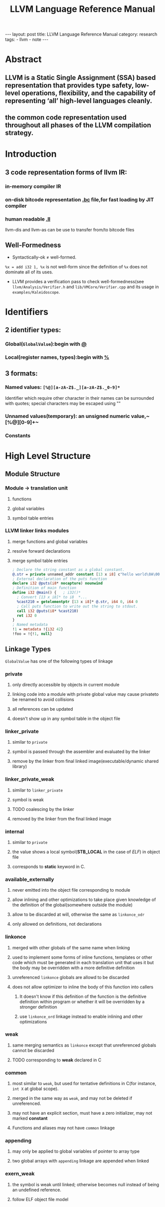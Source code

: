 #+OPTIONS: ^:nil TOC:2
#+TITLE: LLVM Language Reference Manual

#+BEGIN_HTML
---
layout: post
title: LLVM Language Reference Manual
category: research
tags:
- llvm
- note
---
#+END_HTML

* Abstract
** LLVM is a Static Single Assignment (SSA) based representation that provides type safety, low-level operations, flexibility, and the capability of representing ‘all’ high-level languages cleanly. 
** the common code representation used throughout all phases of the LLVM compilation strategy.
* Introduction
** 3 code representation forms of llvm IR:
***  in-memory compiler IR
***  on-disk bitcode representation _.bc_ file,for fast loading by JIT compiler
***  human readable _.ll_
llvm-dis and llvm-as can be use to transfer from/to bitcode files

** Well-Formedness
- Syntactically-ok \neq well-formed. 
~%x = add i32 1, %x~ is not well-form since the definition of ~%x~ does not dominate all of its uses.
- LLVM provides a verification pass to check well-formedness(see ~llvm/Analysis/Verifier.h~ and ~lib/VMCore/Verifier.cpp~ and its usage in ~examples/Kaleidoscope~.

* Identifiers
** 2 identifier types:
*** Global(~GlobalValue~):begin with _@_
*** Local(register names, types):begin with _%_
** 3 formats:
*** Named values: ~[%@][a-zA-Z$._][a-zA-Z$._0-9]*~
Identifier which require other character in their names can be surrounded with quotes; special characters may be escaped using "\xx"
*** Unnamed values(temporary): an unsigned numeric value,~[%@][0-9]+~
*** Constants

* High Level Structure
** Module Structure
*** Module \rightarrow translation unit
**** functions
**** global variables
**** symbol table entries
*** LLVM linker links modules
**** merge functions and global variables
**** resolve forward declarations
**** merge symbol table entries

#+BEGIN_SRC llvm
; Declare the string constant as a global constant.
@.str = private unnamed_addr constant [13 x i8] c"hello world\0A\00"
; External declaration of the puts function
declare i32 @puts(i8* nocapture) nounwind
; Definition of main function
define i32 @main() {   ; i32()*
  ; Convert [13 x i8]* to i8  *...
  %cast210 = getelementptr [13 x i8]* @.str, i64 0, i64 0
  ; Call puts function to write out the string to stdout.
  call i32 @puts(i8* %cast210)
  ret i32 0
}
; Named metadata
!1 = metadata !{i32 42}
!foo = !{!1, null}
#+END_SRC

** Linkage Types
~GlobalValue~ has one of the following types of linkage
*** private
**** only directly accessible by objects in current module
**** linking code into a module with private global value may cause privateto be renamed to avoid collisions
**** all references can be updated
**** doesn't show up in any symbol table in the object file
*** linker_private
**** similar to ~private~
**** symbol is passed through the assembler and evaluated by the linker
**** remove by the linker from final linked image(executable/dynamic shared library)
*** linker_private_weak
**** similar to ~linker_private~
**** symbol is weak
**** TODO coalescing by the linker
**** removed by the linker from the final linked image
*** internal
**** similar to ~private~
**** the value shows a local symbol(*STB_LOCAL* in the case of /ELF/) in object file
**** corresponds to *static* keyword in C.
*** available_externally
**** never emitted into the object file corresponding to module
**** allow inlining and other optimizations to take place given knowledge of the definition of the global(somewhere outside the  module)
**** allow to be discarded at will, otherwise the same as ~linkonce_odr~
**** only allowed on definitions, not declarations
*** linkonce
**** merged with other globals of the same name when linking
**** used to implement some forms of inline functions, templates or other code which must be generated in each translation unit that uses it but the body may be overridden with a more definitive definition
**** unreferenced ~linkonce~ globals are allowd to be discarded
**** does not allow optimizer to inline the body of this function into callers
***** It doesn't know if this definition of the function is the definitive definition within program or whether it will be overridden by a stronger definition
***** use ~linkonce_ord~ linkage instead to enable inlining and other optimizations
*** weak
**** same merging semantics as ~linkonce~ except that unreferenced globals cannot be discarded
**** TODO corresponding to *weak* declared in C
*** common
**** most similar to ~weak~, but used for tentative definitions in C(for instance, ~int X~ at global scope).
**** merged in the same way as ~weak~, and may not be deleted if unreferenced.
**** may not have an explicit section, must have a zero initializer, may not marked *constant*
**** Functions and aliases may not have ~common~ linkage
*** appending
**** may only be applied to global variables of pointer to array type
**** two global arrays with ~appending~ linkage are appended when linked
*** exern_weak
**** the symbol is weak until linked; otherwise becomes null instead of being an undefined reference.
**** follow ELF object file model
*** linkonce_odr, weak_odr
**** ODR -> one definition rule
**** additionally ensure that the global will only be merged with equivalent globals
*** linkonce_odr_auto_hide
**** similar to ~linkonce_odr~, but nothing in translation until takes the address of this definition. For instance, functions has an inline definition, but the compiler decided not to inline
**** have only ~default~ visiblity
**** removed by linker from final linked image
*** external
**** default linkage
**** participates in linkage and can be used to resolve external symbol references
*** Windows-only linkage types: ~dllimport~ , ~dllexport~

** Calling Conventions
LLVM _functions_, _calls_ and _invokes_ can all have an optional calling convention specified for the call. The calling convention of any pair of dynamic caller/callee must match
*** ccc - the C calling convention
**** default calling convertion, matches C calling conventions
**** supports varargs function calls and tolerates some mismatch in the declared prototype and implemented declaration of the function
*** fastcc - the fast calling convention
**** attempt to make calls as fast as possible(e.g. by passing things in registers)
**** allow target to use whatever tricks it wants to produce fast code for the target, without conforming to an externally specified ABI
**** tail calls can only be optimized when ~fastcc~, ~cc 10~ or ~cc 11~ is used.
**** do not support varargs and requires exact match between prototype and definition
*** codecc - the code calling convention
**** attempt to make code in the caller as efficient as possible under the assumption that the call is not commonly executed
**** often all registers so that call does not break any live ranges in the caller side
**** do not support varargs and requires exact match between prototype and definition
*** cc 10 - GHC convention
**** for use of Glasgow Haskell Compiler(GHC)
**** pass everything in registers, going to extremes to achieve this by disabling callee save registers
**** should not be used lightly but only for specific situations such as an alternative to the /register pinning/ performance technique used in FP languages
**** only X86 support this convention and has following limitations:
***** X86-32 only supports up to 4 bit type parameters, no FT types support
***** X86-64 only supports up to 10 bit type parameters, 6 FP parameters
**** support tail call optimization but requires BOTH caller and callee are using it
*** cc 11 - the HiPE calling convention
**** for use of High-Performance Erlang(HiPE)
**** use more registers for argument passing than cc and defines no callee-save registers
**** support tail call optimizations but requires BOTH caller and callee are using it
**** use /register pinning/ mechanism for keeping frequently accessed runtime componnets pinned to specific hardware registers
**** only X86 support
*** cc <n> - Numbered convention
**** Any calling convention may be specified by number, allowing target-specific calling convention
** Visibility Styles
All global variables and functions have one of the 3 visibility styles:
*** default
**** targets using ELF
***** declaration is visible to other moudules
***** in shared libraries, declared entity may be overridden
**** Darwin: declaration is visible to other modules
**** correspond to ~external linkage~
*** hidden
**** two declarations of an object with hidden visibility refer to the same object if in same shared object
**** symbol will not be placed into dynamic symbol table, and no other module(executable or shared library) can reference it directly
*** protected
**** On ELF
***** will be placed in the dynamic symbol table
***** reference within hte defining module will bind to local symbol(cannot be overridden by another module)
** Named Types
*** name aliases for certain types except ~void~
#+BEGIN_SRC llvm
%mytype = type { %mytype*, i32}
#+END_SRC
*** can specify multiple names for the same type, but LLVM IR printer would pick ONE name
** Global Variables
define regions of memory allocated at COMPILATION time instead RUNTIME
*** may be initialized, may have an explicit section to be placed in, may have exptional explicit alignment specified
*** may be defined as ~thread_local~, meaning that each thread will have a separated copy of the variable(not all targets support ~thread_local~ variables)
**** TODO a TLS model may be specified
***** localdynamic: variables that are only used within current shard library
***** initialexec: variables in modules that will not be loaded dynamically
***** localexec: variables defined in the executable and only used within it
*** may be defined as global ~constant~, indicating the content will NEVER be modified(for optimization)
**** variables needing runtime initialization cannot be marked as constant
**** *declarations* of global variables are allow to be marked constant even if the final definition of the global is not. Require language def to guarantee that optimizations based on the constantness are valid for the translation units that do not include the definition
*** As SSA values, global variables always define a pointer to their content type, and are in all basic blocks in the program
ALL memory objects in LLVM are accessed through POINTERS.
*** can be marked with ~unnamed_addr~, indicating that the address is not significant(only the content); can be merged with other constatns when  they share the same initializer. A ~constant~ with significant address can be merged with ~unnamed_addr constant~, the result being a constant whose address is significant.
*** may be declared to reside in a target-specific numbered address
**** default address space is 0
**** address space qualifier must PRECEDE other attributes
*** explicit section speified for *GLOBALS* (variables, functions) is allowed; then LLVM will emit globals to the section.
*** By default, global initializer are optimized by assuming that global variables defined within module are not modified from their values before the start of global initializer; the assumption would be suppressed by marking variable with ~externally_initialized~.
*** an explicit alignment may be specified, which is a power of 2; 0 by default(set by target).
#+BEGIN_SRC llvm
;; numbered address 5, 
@G = addrspace(5) constant float 1.0, section "foo", align
@G = thread_local(initialexec) global i32 0, align 4
#+END_SRC
** Functions
*** see ~include/llvm/Function.h~
**** ~Argument(llvm/Argument.h)~,
**** ~BasicBlock~, forming CFG.
**** ~SymbolTable(llvm/ValueSymbolTable.h)~
*** syntax
**** definition
#+BEGIN_SRC llvm
define [linkage] [visibility]
[cconv] [unnamed_addr][ret attrs]
<ResultType> @<FunctionName> ([argument list])
[fn Attrs] [section "name"] [align N]
[gc] { ... }
#+END_SRC
**** declaration
#+BEGIN_SRC llvm
declare [linkage] [visibility]
[cconv] [unnamed_addr] [ret attrs]
<ResultType> @<FunctionName> ([argument list])
[align N] [gc]
#+END_SRC
*** Basicblock 
**** may optionally start with a label(giving the basic block a SYMBOL TABLE)
**** contain a list of instructions and end with ~terminator~
**** first basic block is special:
***** immediately executed on entrance to function
***** not allowed to have predecessor; cannot have PHI node
** Aliases
*** second name for function, global variable, another alias, bitcast of global value
*** may have ~linkage type~ or ~visibility style~
*** syntax
#+BEGIN_SRC llvm
@<Name> = alias [Linkage] [visibility] <AliaseeTy> @<Aliasee>
#+END_SRC

** Named Metadata
*** ~llvm/Metadata.h~, ~Metadata.cpp~
*** a collection of metadata
*** dbg metadata can be seen [[http://llvm.org/docs/SourceLevelDebugging.html*debugging-information-format][here]]
*** operands: metadata node(not metadata strings)
*** syntax
#+BEGIN_SRC llvm
!0 = metadata !{metadata !"zero"}
!1 = metadata !{metadata !"one"}  ;unnamed metadata nodes
!name = !{!0, !1} ; A named metadata
#+END_SRC

** Parameter Attributes
*** ~llvm/Attributes.h~, ~FunctionType~, ~llvm/DerivedTypes.h~
*** OWNER: 
**** function return type(*FunctionType.getReturnType()*)
**** parameter of a function type(*FunctionType.getParamType(i)*)
*** part of FUNCTION, not function type
**** function with different parameter attributes CAN have the same function type
#+BEGIN_SRC llvm
declare i32 @printf(i8* noalias nocapture, ...)
declare i32 @atoi(i8 zeroext)
declare signext i8 @returns_signed_char()
#+END_SRC
*** zeroext
**** parameter or return value should be zero-extended to the extent rquired by target's ABI(usally 32-bits, 8-bits for i1 on x86-64) by caller(parameter) or callee(return value)
*** singext
**** sign-extended
*** inreg
**** treated in a special TARGET-DEPENDENT fashion while emitting code for function call or return(usually put into a register).
*** byval
**** The pointer parameter should be passed by value to function, a hidden copy of pointee is made between caller and callee(so callee cannot modify value in caller)
**** only used for LLVM pointer arguments, not valid for return values
**** the copy belongs to caller, soj readonly functions should not write to ~byval~ parameters
**** allow an alignment with align attribute; target-specific if not specified
*** sret
**** indicate the pointer parameter specifies the address of a structure that is the return value of function in source program.
**** This pointer must be guaranteed by caller to be valid: loads and stores to the structure may be assumed by callee not to trap and to be properly aligned.
**** only applied to the FIRST PARAMETER; not valid for return values
*** noalias
**** TODO indicate pointer values /based <pointeraliasing>/ on argument or return value don't alias pointer values which are not *based* on, ignoring certain irrelevant dependencies.[[http://llvm.org/docs/AliasAnalysis.html#MustMayNo][alias analysis]]
**** similar to ~restrict~ keyword in C99 but slightly weaker(~restrict~ cannnot be used for return values)
*** nocapture
**** callee doesn't make copies of the pointer that outlive callee
**** not valid for return values
*** nest
**** pointer parameter can be excised ~trampoline intrinsics~
**** not valid for return values; can only be applied to ONE parameter
*** returned
**** always returns the value of the parameter as its return value
**** allow tail call optimization and omission of register saves and restores, not checked or enforced
**** parameter and function return type must be valid operands for ~bitcast instruction~
**** not valid for return values and can only be applied to ONE parameter

** Garbage Collector Names
#+BEGIN_SRC llvm
define void @f() gc "name" { ... }
#+END_SRC
** Attribute Groups
*** groups of attributes referenced by objects within IR, important for keeping *.ll* readable, module-level
*** object references attribute group's ID; attributes are merged if an object refers to >1 attribute groups
#+BEGIN_SRC llvm
; Target-independent attributes:
attributes #0 = { alwaysinline alignstack=4 }
; Target-dependent attributes:
attributes #1 = { "no-sse" }
; Function @f has attributes: alwaysinline, alignstack=4, and "no-sse".
define void @f() #0 #1 { ... }
#+END_SRC
** Function Attributes
*** part of FUNCTION, not of function type; functions with different function attributes can have the same function type
#+BEGIN_SRC llvm
define void @f() alwaysinline optsize { ... }  ;
#+END_SRC
*** alignstack(<n>)
**** the backend should forcibly align the stack pointer when emitting prologue and epilogue.
*** alwaysinline
**** inliner should attempt to inline function into callers whenever possible ignore any active inlining size threshould for this caller.
*** nonlazybind
**** suppress lazy symbol binding for function
**** make calls to function faster, at cost of extra program startup time if function is not called during program startup
*** naked
**** disable prologue or epilogue emission for function, SYSTEM-SPECIFIC
*** nobuiltin
**** callee function at a call site is not recognized as built-in functions and LLVM would retain the original call
**** only valid at call site, not function declaration or definition
*** noduplicate
**** calls to the function cannot be duplicated
**** call to it may be moved within parent function, but cannot be duplicated within parent function
**** function containing a ~noduplicate~ call may still be inline, implying that the function has ~internal linkage~ and only has one call site
*** noimplicitfloat
**** disable implicit FP instructions
*** noinline
**** indicate the inliner should never inline function in any situation
*** TODO noredzone
**** don't use a red zone even if the target-specific ABI permits
*** noreturn
**** indicate the function never returns normally
**** undefined behavoir at runtime if the function does dynamically return
*** nounwind
**** indicate the function never returns with an unwind or exceptional control flow; undefined if does unwind
*** optsize
**** keep the code size of the function low otherwise do optimizations specifically to reduce code size
*** readone
**** indicate the function computes its result(or decides to unwind an exception) based strictly on its arguments, without dereferencing any pointer arguments or otherwise accessing any mutable state(memory, registers, etc) visible to the caller
**** do not write through ANY pointer arguments(including ~byval~ arguments) and never changes any state visible to callers.
**** cannot unwind exceptions by calling C++ exception throwing methods.
*** returns_twice
**** indicate that the function can return twice(for instance, *setjump* in C)
**** disable some optimizations in the caller of the function
*** sanitize_address
**** ~AddressSanitizer~ checks(dynamic address safety analysis) are enabled
*** sanitize_memory
**** MemorySanitizer checks(dynamic detection of accesses to uninitialized memory) are enabled
*** sanitize_thread
**** ThreadSanitizer checks(dynamic thread safety analysis) are enabled
*** ssp - stack smashing protector
**** the function should emit a stack smashing protector
**** uses a random value placed on the stack before local variables that's checked upon return from the function to see whether it has been overwritten
**** A heuristic is used to determine if a function needs ssp or not, the following functions would be protected:
***** character arrays larger than ssp-buffer-size(default 8)
***** aggregates containing character arrays larget than ssp-buffer-size
***** calls to alloca() with variable size or constant sizes greater than ssp-buffer-size
***** the resultant "caller" function would be ssp if the ssp "callee" is inlined
*** sspreq
**** *always* emit a stack smashing protector, overrides ~ssp~
**** the resultant "caller" function would have ~sspreq~ if the original caller is not ~sspreq~ or ~ssp~ or ~sspstrong~ but the callee has an ~sspreq~
*** sspstrong
**** similar to ~ssp~, but the heuristic is stronger; overrides ~ssp~
**** heuristics to protect functions with:
***** arrays of any size and type
***** arrgregates containing an array of any size and type
***** calls to alloca()
***** local variables that have had their address taken
***** the resultant "caller" function would be ~sspstrong~ if the ~sspstrong~ "callee" is inlined
*** uwtable
**** ABI being targeted requires that an ~unwind~ table entry be produced for this function even if it is ensured that no exceptions passed by it.
**** normally the case for the ELF x86-64 abi, can be disabled for some compilation units
** Module-Level Inline Assembly
*** corresponding to GCC "file scope inline asm"
*** internally concatenated by LLVM and treated as a single unit, but may be separated in
*** The strings can contain ANY character by escaping non-printable chars *\xx*; and would be printed to machine code *.s* file when assembly is generated
#+BEGIN_SRC llvm
module asm "inline asm code goes here"
#+END_SRC
** Data Layout
#+BEGIN_SRC llvm
target datalayout = "layout specification"
#+END_SRC
*** SPECS
**** a list of specifications separated by *-*
**** each starts with a letter, might include other info
*** accepted SPECS
**** *E* big-endian
**** *e* little-endian
**** *S<size>* natural alignment of the stack in bits, multiple of 8-bits; defaults to "unspecified"(does not prevent any alignment promotions) if omitted
**** *p[n]:<size>:<abi>:<pref>* *size* (in bits) of a pointer and its *abi* and *pref* erred alignments for address space *n*. If *n* not specified, defaults to address space 0; n \in [1,2^23)
**** *i<size>:<abi>:<pref>* alignment for an integer type
**** *v<size>:<abi>:<pref>* alignment for vector type
**** *f<size>:<abi>:<pref>* alignment for FP. Only values of *size* that are supported by the target will work. 32 and 64 are supported on ALL targets; 80 or 128 are also supported on SOME targets.
**** *a<size>:<abi>:<pref>* alignment for an aggregate type
**** *s<size>:<abi>:<pref>* alignment for a stack object
**** *n<size1>:<size2>:<size3>...* a set of native integer widths for target CPU in bits. Elments of this set are considered to support most general arithmetic operations efficiently.
*** default SPECS:
**** E - big endian
**** p:64:64:64 - 64-bit pointers with 64-bit alignment
**** p1:32:32:32 - 32-bit pointers with 32-bit alignment for address space 1
**** p2:16:32:32 - 16-bit pointers with 32-bit alignment for address space 2
**** i1:8:8 - i1 is 8-bit (byte) aligned
**** i8:8:8 - i8 is 8-bit (byte) aligned
**** i16:16:16 - i16 is 16-bit aligned
**** i32:32:32 - i32 is 32-bit aligned
**** i64:32:64 - i64 has ABI alignment of 32-bits but preferred alignment of 64-bits
**** f32:32:32 - float is 32-bit aligned
**** f64:64:64 - double is 64-bit aligned
**** v64:64:64 - 64-bit vector is 64-bit aligned
**** v128:128:128 - 128-bit vector is 128-bit aligned
**** a0:0:1 - aggregates are 8-bit aligned
**** s0:64:64 - stack objects are 64-bit aligned
*** Determining rules:  
****  exact match - OK
****  no match, integer type - smallest larger integer type,or largest integer type if sought type bitwidth is larger than any given
****  no match,vector type - largest smaller vector type
*** If specified, the target data layout is required to match what the ultimate *code generator* expects.
** Pointer Aliasing Rules
*** Pointer values are associated with an address ranges according to these rules:
**** associated with the addresses associated with any value it is based on.
**** An address of a global variable is associated with the address range of the variable’s storage.
**** The result value of an allocation instruction is associated with the address range of the allocated storage.
**** A null pointer in the default address-space is associated with no address.
**** An integer constant other than zero or a pointer value returned from a function not defined within LLVM may be associated with address ranges allocated through mechanisms other than those provided by LLVM. Such ranges shall not overlap with any ranges of addresses allocated by mechanisms provided by LLVM.

*** A pointer value is based on another pointer value:
**** A pointer value formed from a ~getelementptr~ operation is based on the first operand of the getelementptr.
**** The result value of a bitcast is based on the operand of the bitcast.
**** A pointer value formed by an inttoptr is based on all pointer ~values~ that contribute (directly or indirectly) to the computation of the pointer's value.
**** The "based on" relationship is transitive.
*** Notes
****  ~based~ is similar to C99 _based_ but weaker
****  LLVM IR does not associate types with memory
****  type-based alias analysis(TBAA, ~-fstrict-aliasing~) is not applicable to general unadorned LLVM IR,needing ~metadata~

** Volatile Memory Accesses
*** ~load~, ~store~ and ~llvm.memcpy~ may be marked *volatile*.
*** optimizers must not change order of volatile relative to other volatile operations, but can chnge order relative to non-volatile operations
*** different from Java's volatile and has no cross-thread synchronization
*** IR level volatile ~load~ and ~store~ cannot safely be optimized into ~llvm.memocpy~ or ~llvm.memmove~ even when those intrinsics are flagged volatile; the backend should never split or merge target-legal volatile ~load~ / ~store~ .
#+BEGIN_QUOTE 
  Platforms may rely on volatile loads and stores of natively supported data width to be executed as single instruction. For example, in C this holds for an l-value of volatile primitive type with native hardware support, but not necessarily for aggregate types. The frontend upholds these expectations, which are intentionally unspecified in the IR. The rules above ensure that IR transformation do not violate the frontend’s contract with the language.
#+END_QUOTE
** Memory Model for Concurrent Operations
*** LLVM IR doesn't define ANY way to start parallel threads of execution or to register signal handlers, but platform-specific approaches are available(similar to C++0x memory model).
*** see [[LLVM Atomic Instructions and Concurrency Guide][http://llvm.org/docs/Atomics.html]] for more information
** Atomic Memory Ordering Constraints
** Fast-Math Flags
* Type System
** Type Classifications

| Classification | Types                                                         |
|----------------+---------------------------------------------------------------|
| primitive      | label, void, _floating point_, x86mmx, metadata.              |
| derived        | _integer_,array, function, pointer, structure, vector, opaque |

*** ~llvm/Type.h~, ~llvm/DerivedTypes.h~; in llvm-3.3, they are put in ~llvm/IR~
*** every ~Value~ in llvm has a ~Type(Value.getType())~
*** _FirstClassType_: the only ones which can be produced by instructions,valid type for a Value; all types except ~function/void/opaque~
*** _SingleValueType_: valid type for a virtual register in codegen,first-class type except struct/array
*** _Sized_:primitive types except ~VoidTy~(whose size is 0) or concrete ~Struct/Array/Vector~

** Primitive Types
*** Integer Type  
#+BEGIN_SRC llvm
;Syntax:
iN  (N is in [1,2^23 -1])
;Examples:
i1            #a single-bit integer.
i32           #a 32-bit integer.
i1942652      #a really big integer of over 1 million bits.
#+END_SRC
*** Floating Point Types
| Type      | Description               |
|-----------+---------------------------|
| half      | 16-bit(not in llvm2.9)    |
| float     | 32-bit                    |
| double    | 64-bit                    |
| fp128     | 128-bit(112-bit mantissa) |
| x86_fp80  | 80-bit(X87)               |
| ppc_fp128 | 128-bit(two 64-bits)      |
*** X86mmx Type
**** represents a value held in an MMX register on an x86 machine
**** allowed operations: parameters and return values, load and store, bitcast.
*** Void Type
does not represent any value and has not type.
*** Label Type
represent code labels
*** Metadata Type
**** represents embedded metadata
**** no derived types may be created from metadata except for ~function~ arguments
** Derived Types
There's some tricks on [[http://llvm.org/docs/ProgrammersManual.html#the-type-class-and-derived-types][Programmer's manual]] for important derived types.
*** Aggregate Types
**** derived types containing multiple member types
**** ~array~ and ~structs~ are aggregate types, but ~vector~ is not
***  Array Type  
single-dimension ~variable sized array~ addressing can be implememted in LLVM with zero length array type.
#+BEGIN_SRC llvm
[<# elements> x <elementtype>]
[41 x i32]            ; Array of 41 32-bit integer values.
[12 x [10 x float]]   ; 12x10 array of single precision floating point values.
[2 x [3 x [4 x i16]]] ; 2x3x4 array of 16-bit integer values.
#+END_SRC
***  Function Type
Function signature. 
**** return type(first class type or void, any type except ~label~)
**** list of formal parameter types, might include a type ..., indicating a variable number of arguments(handled by ~variable argument handling intrinsic~)
#+BEGIN_SRC llvm
<returntype> (<parameter list>)
i32 (i8, ...) ;; printf signature in LLVM
float (i16, i32 *) *
{i31, i234}(float)
#+END_SRC

***  Structure Type 
Elements type:all but ~void~(having _size_), structures in registers are accessed using ~extractvalue~ and ~insertvalue~ instructions
_literal_ or __identified__/__packed__ or __unpacked__

| Type       | recusive | opaque | remark                                        |
|------------+----------+--------+-----------------------------------------------|
| literal    | no       | no     | defined inline with other types ({i32, i32}*) |
| identified | yes      | yes    | always defined at the top level with a name   |

| Type     | layout                          |
|----------+---------------------------------|
| packed   | alignment: 1 byte;no padding    |
| unpacked | padding defined by ~DataLayout~ |

#+BEGIN_SRC llvm
;Syntax:
%T1 = type { <type list> }     ; Identified normal struct type
%T2 = type <{ <type list> }>   ; Identified packed struct type
;Examples:
{ i32, i32, i32 }              ; A triple of three i32 values
{ float, i32 (i32) * }         
<{ i8, i32 }>                  ; A packed struct known to be 5 bytes in size.
#+END_SRC

*** Opaque Structure Types
named structure types that do not have a body specified
#+BEGIN_SRC llvm
 %X = type opaque
#+END_SRC

*** Pointer Type
**** memory locations, mainly used to reference objects in memory.
**** may have an optional address space attribute defining the numbered address space(target-specific,default=0) where the pointed-to object resides.
**** LLVM does not permit pointers to _void_ (void*) nor does it permit pointers to _labels_ (label*).

#+BEGIN_SRC llvm
[4 x i32]*       ; A pointer to array of four i32 values.
i32 (i32*) *     ; A pointer to a function that takes an i32*, returning an i32.
i32 addrspace(5)* ; A pointer to an i32 value that resides in address space #5.
#+END_SRC

*** Vector Type
used in SIMD
#+BEGIN_SRC llvm
; Syntax:
< <# elements> x <elementtype> > 
; Examples:
<2 x i64>   ; Vector of 2 64-bit integer values.
<4 x i64*>  ; Vector of 4 pointers to 64-bit integer values.
#+END_SRC
* Constants
** Simple Constants
No constants of type x86mmx
*** Boolean constants: ~true~ and ~false~
*** Integer constants
*** Floating point constants
Assembler requires the _exact_ decimal value of a FP constant(for this reason, 1.3 is rejected and 1.25(1.01b) is accepted)
*** Null pointer constants
** Complex Constants
*** Structure constants
must have ~structure type~; number and types of elements must match those specified by the type
#+BEGIN_SRC llvm
@G = external global i32
{i32 4, float 17.0, i13* @G}
#+END_SRC
*** Array constants
#+BEGIN_SRC llvm
[i32 42, i32 11, i32 74]
#+END_SRC
*** Vector constants
#+BEGIN_SRC llvm
< i32 42, i32 11, i32 74, i32 100 >
#+END_SRC
*** Zero initialization
~zeroinitializer~ to initialize a value to zero of any type, including ~scalar~ and aggregate types.
*** Metadata node
#+BEGIN_SRC llvm
metadata !{i32 0, metadata !"test"}
#+END_SRC
** Global Variable and Function Addresses
The *addresses* of global variables and functions are ALWAYS implicitly valid linke-time constants, having pointer types
#+BEGIN_SRC llvm
@X = global i32 17
@Y = global i32 42
@Z = global [2 x i32 *] [i32 * @X, i32 * @Y]
#+END_SRC
** Undefined Values
*** ~undef~ can be used anywhere a *constant* of any type is expected
*** indicating that the user of value may receive an unspecified bit-pattern
** Poison Values
*** similar to ~undef~; also represent the fact that an instruction or constant expression which cannot evoke side effects has nevertheless detected a condition which results in undefined behavior.
*** no way of representing a poison value in the IR, only existing when produced by operations like ~add~ with ~nsw~ flags
*** poison value behavior is defined in terms of /value dependence/:
**** value other that ~phi~ depend on their operands
**** ~phi~ nodes depend on the operand corresponding to their dynamic predecessor basic block.
**** Function arguments depend on the corresponding actual argument values in the dynamic callers of their functions.
**** ~CallInst~  depend on the ret instructions that dynamically transfer control back to them.
**** Invoke instructions depend on the ret, resume, or exception-throwing call instructions that dynamically transfer control back to them.
**** Non-volatile loads and stores depend on the most recent stores to all of the referenced memory addresses, following the order in the IR (including loads and stores implied by intrinsics such as @llvm.memcpy.)
**** An instruction with externally visible side effects depends on the most recent preceding instruction with externally visible side effects, following the order in the IR. (This includes volatile operations.)
**** An instruction control-depends on a terminator instruction if the terminator instruction has multiple successors and the instruction is always executed when control transfers to one of the successors, and may not be executed when control is transferred to another.
**** Additionally, an instruction also control-depends on a terminator instruction if the set of instructions it otherwise depends on would be different if the terminator had transferred control to a different successor.
**** Dependence is transitive.
*** Poison Values have the same behavior as undef values, with the additional affect that any instruction which has a dependence on a poison value has undefined behavior.
#+BEGIN_SRC llvm
entry:
  %poison = sub nuw i32 0, 1           ; Results in a poison value.
  %still_poison = and i32 %poison, 0   ; 0, but also poison.
  %poison_yet_again = getelementptr i32* @h, i32 %still_poison
  store i32 0, i32* %poison_yet_again  ; memory at @h[0] is poisoned

  store i32 %poison, i32* @g           ; Poison value stored to memory.
  %poison2 = load i32* @g              ; Poison value loaded back from memory.

  store volatile i32 %poison, i32* @g  ; External observation, UB

  %narrowaddr = bitcast i32* @g to i16*
  %wideaddr = bitcast i32* @g to i64*
  %poison3 = load i16* %narrowaddr     ; Returns a poison value.
  %poison4 = load i64* %wideaddr       ; Returns a poison value.

  %cmp = icmp slt i32 %poison, 0       ; Returns a poison value.
  br i1 %cmp, label %true, label %end  ; Branch to either destination.

true:
  store volatile i32 0, i32* @g        ; This is control-dependent on %cmp, so has UB
  br label %end

end:
  ; Both edges into this PHI are control-dependent on %cmp, so this ; always results in a poison value.
  %p = phi i32 [ 0, %entry ], [ 1, %true ]

; This would depend on the store in %true ; if %cmp is true, or the store in %entry otherwise, so UB
  store volatile i32 0, i32* @g        

; The same branch again, but this time the ; true block doesn't have side effects.
  br i1 %cmp, label %second_true, label %second_end

second_true:
  ; No side effects!
  ret void

second_end:
; the instruction always depends on the store in %end. Also, it is control-equivalent to %end, so this is
; well-defined (ignoring earlier undefined behavior in this example).
  store volatile i32 0, i32* @g        
#+END_SRC
** Addresses of Basic Blocks
#+BEGIN_SRC llvm
blockaddress(@function, %block)
#+END_SRC
*** compute the address of specified basic block in specified function
*** has a /i8*/ type
*** illegal to take the address of the entry block
*** used as an operand to the ~indirectbr~ instruction or for comparisons against nul
** Constant Expressions
may be any first class type and may involve any LLVM operation having no side effects
*** trunc (CST to TYPE)
**** sizeof(CST)>sizeof(TYPE)
**** integers
*** zext / sext (CST to TYPE)
**** sizeof(CST) < sizeof(TYPE)
**** integers
*** fptrunc (CST to TYPE)
**** sizeof(CST) > sizeof(TYPE)
**** floating point
*** fpext (CST to TYPE)
**** sizeof(CST) <= sizeof(TYPE)
**** floating point
*** fptoui / uitofp / fptosi / sitofp (CST to TYPE)
**** convert FP constant to / from unsigned signed integer constant
**** TYPE must be a scalar / vector integer type
**** CST must be of scala / vector FP type
**** number of elements must be the same if vectors
*** ptrtoint / inttoptr (CST to TYPE)
**** convert a pointer typed constant to integet constant
**** TYPE must be an integer / pointer type, CST must pointer / integer type
**** CST value is zero extended, truncated, or unchanged
*** bitcast (CST to TYPE)
**** convert CST to TYPE type
**** constraints of the operands are the same as those for ~BitCastInst~
*** getelementptr (CSTPTR, IDX0, IDX1, ...), getelementptr ibounds (CSTPTR, IDX0, IDX1, ...)
**** perform ~GetElementPtrInst~ on constants
**** the index list may have \ge 0 indexes
*** select (COND, VAL1, VAL2)
*** icmp COND (VAL1, VAL2)
*** fcmp COND (VAL1, VAL2)
*** extractelement (VAL, IDX)
*** insertelement (VAL, ELT, IDX)
*** shufflevector (VEC1, VEC2, IDXMASK)
*** extractvalue (VAL, IDX0, IDX1, ...)
*** insertvalue (VAL, ELT, IDX0, IDX1)
*** OPCODE (LHS, RHS)
* Other Values
** Inline Assembler Expressions
#+BEGIN_SRC llvm
%X = call i32 asm "bswap $0", "=r,r"(i32 %Y)
#+END_SRC
*** only used with ~CallInst~ and ~InvokeInst~
*** inline asms with side effects not visible in constraint list
#+BEGIN_SRC llvm
call void asm sideeffect "eieio", ""()
#+END_SRC
*** sometimes inline asms will not work unless the statck is aligned in some way
#+BEGIN_SRC llvm
call void asm alignstack "eieio", ""()
#+END_SRC
*** support for non-standard assembly dialets(ATT and Intel)
#+BEGIN_SRC llvm
call void asm inteldialect "eieio", ""()
#+END_SRC
*** Inline Asm Metadata
#+BEGIN_SRC llvm
call void asm sideeffect "something bad", ""(), !srcloc !42
...
!42 = !{ i32 1234567 }
#+END_SRC
** Metadat Nodes and Metadata Strings
*** ~tbaa~ Metadata
**** memory has no types in LLVM IR, so LLVM's own type system ISN'T sutable for doing TBAA
**** TBAA metadata nodes have up to 3 fields
#+BEGIN_SRC llvm
!0 = metadata !{ metadata !"an example type tree" }
!1 = metadata !{ metadata !"int", metadata !0 }
!2 = metadata !{ metadata !"float", metadata !0 }
!3 = metadata !{ metadata !"const float", metadata !2, i64 1 }
#+END_SRC
***** First, identitity field; any value, usually a metadata string; The name of the root node is IMPORTANT.
***** Second, type's parent node(null / omitted for root node). a type is considered to alias all of its DESCENDANTS and all of its ANCESTORS in the tree; alias all types in OTHER trees, so that bitcode produced from multiple font-ends is handled conservatively.
***** Third, an integer; equal 1 indicating the type is "constant"(~pointsToConstantMemory~ should return true)
*** ~tbaa.struct~ Metadata
**** ~llvm.memcpy~ is used to implemment aggregate assignment operations in C, copying a contiguous region of memory.
**** ~!tbaa.struct~ describes which memory subregions in a mrmcpy are padding and what the TBAA tags of the struct are.
**** Current format:
***** give the type offset of a field in bytes
***** size in bytes
***** tbaa tag
#+BEGIN_SRC llvm
!4 = metadata !{ i64 0, i64 4, metadata !1, i64 8, i64 4, metadata !2 }
#+END_SRC
*** ~fpmath~ Metadata
**** attached to any instruction of FP type
**** TODO express the maximum acceptable error in the result of that instruction, in ULPs; more efficient but less accurate
#+BEGIN_QUOTE 
  ULP:If x is a real number that lies between two finite consecutive floating-point numbers a and b, without being equal to one of them, then ulp(x) = |b - a|, otherwise ulp(x) is the distance between the two non-equal finite floating-point numbers nearest x. Moreover, ulp(NaN) is NaN.
#+END_QUOTE
#+BEGIN_SRC llvm
!0 = metadata !{ float 2.5 } ; maximum acceptable inaccuracy is 2.5 ULPs
#+END_SRC

** ~range~ Metadata
*** attached to locads of integer types
*** TODO possible ranges the loaded value is in, represented with a flattened list of integers
*** Loaded value is known to be in the union of the ranges defined by each consevutive pair, which has the following properties:
**** The type must match the type loaded by the instruction.
**** The pair a,b represents the range [a,b).
**** Both a and b are constants.
**** The range is allowed to wrap.
**** The range should not represent the full or empty set. That is, a!=b.
#+BEGIN_SRC llvm
%b = load i8* %y, align 1, !range !1 ; Can only be 255 (-1), 0 or 1
%c = load i8* %z, align 1, !range !2 ; Can only be 0, 1, 3, 4 or 5
!1 = metadata !{ i8 255, i8 2 }
!2 = metadata !{ i8 0, i8 2, i8 3, i8 6 }
#+END_SRC
** ~llvm.loop~
*** attached to the branch instruction in the loop latch block, guaranteed to be separate for each loop; prefixed with ~llvm.loop~
*** identifier metadata is implemented using a metadata that refers to itself to vavoid merging with any other identifier metadata
#+BEGIN_SRC llvm
!0 = metadata !{metadata !0}
!1 = metadata !{metadata !1}
#+END_SRC
** ~llvm.loop.parallel~ Metadata
*** TODO use to communicate that a loop should be considered a parallel loop.
** ~llvm.mem~ Metadata
used to annotate memory accesses with information
** ~llvm.mem.parallel_loop_access~ Metadata
*** TODO for a loop to be parallel, all of memory accessing instructions in the loop body need to be marked with it.
* Module Flags Metada
** LLVM IR isn's sufficient to transmit information about moudule as a whole; ~llvm.module.flags~ named metadata facilitates this, flags are in form of key-value.
** contains a list of metadata triplets.
*** First, ~behavior~ flag, specifying the behavior when 2 or more modules are merged, and 2 or more metadata with the same ID.
*** Second, ~ID~, may only have ONE flag for each ID(not including entries with the *Require* behavior).
*** Third, the value of the flag.
| value | name         | behavior                                                                                                                                     |
|-------+--------------+----------------------------------------------------------------------------------------------------------------------------------------------|
|     1 | Error        | Emit an error if two values disagree, otherwise the resulting value is that of the operands.                                                |
|     2 | Warning      | Emit a warning if two values disagree. The result value will be the operand for the flag from the first module being linked.                |
|     3 | Require      | Add a requirement that another module flag be present and have a specified value after linking is performed.                                |
|     4 | Override     | Use the specified value, regardless of the behavior or value of the other module; error if both module specifies ~Override~ but value differs |
|     5 | Append       | Append the two values, which are required to be metadata nodes.                                                                             |
|     6 | Appendunique | like ~Append~, but duplicate entries in the second list are dropped                                                                          |
** TODO Objective-C Garbage Collection Module Flags Metadata
** TODO Automatic Linker Flags Module Flags Metadata
* Intrinsic Global Variables
** Notes:
*** LLVM has a number of "magic" global variables that contains data that affect code generation or other IR semantics.
*** All globals of this sort should have a section specified as ~llvm.metadata~.
*** ~llvm.used~ Global Variable
**** Array having appending linkage
#+BEGIN_SRC llvm
@X = global i8 4
@Y = global i32 123
@llvm.used = appending global [2 x i8*] [
   i8* @X,
   i8* bitcast (i32* @Y to i8*)
], section "llvm.metadata"
#+END_SRC
**** used to represent references from inline asms and other things the compiler cannot “see”, and corresponds to “attribute((used))” in GNU C.
*** ~llvm.compiler.used~ Global Variable
**** same as ~llvm.used~ but it only prevents the compiler from touching the symbol
**** rarely used, should not be exposed to source languages
*** ~llvm.global_ctors~ Global Variable
*** ~llvm.global_dtors~ Global Variable
* Instruction Reference
** ~IRBuilder(llvm/IRBuilder.h)~ can be used to create ~Instruction~ and insert them into a BasicBlock,extra instruction properties can be set using mutators of Instruction after been created.

  #+BEGIN_TABLE 
| Classification               | Features                                                           | members                                                                                                                                        |
| Terminator                   | BasicBlock's last instruction,yield a ~void~ Value except ~invoke~ | ret, br, switch, indirectbr, invoke, resume, unreachable                                                                                       |
| Binary                       | two operands => Value(same type)                                   | add,fadd,sub,fsub,mul,fmul,udiv,sdiv,fdiv,urem,srem,frem                                                                                       |
| Bitwise Binary               | do bit-twidding,two operands => Value(same type)                   | shl,lshr,ashr,and,or,xor                                                                                                                       |
| Vector Operations            | target-independent,may need target-specific intrinsics             | extractelement,insertelement,shufflevector                                                                                                     |
| Aggregate Operations         |                                                                    | extractvalue,insertvalue                                                                                                                       |
| Memory Access and Addressing | no mem loc are in SSA form;read,write and allocate mem             | alloca,load,store,store,cmpxchg,atomicrmw,getelementptr                                                                                        |
| Conversion Operations        | take one operand of ty1 yields Value with ty2                      | trunc..to, zext..to, sext..to, fptrunc..to, fpext..to, fptoui..to, fptosi..to, uitofp..to, sitofp..to, ptrtoint..to, inttoptr..to, bitcast..to |
| Other Operations             |                                                                    | icmp,fcmp,phi,select,call,va_arg,landingpad                                                                                                    |
  #+END_TABLE
  
** ReturnInst
*** ~ReturnInst(llvm/instructions.h)~: ~TerminatorInst(llvm/InstTypes.h)~
*** return value must be _firstClassType_ or ~void~
  #+BEGIN_SRC llvm
ret i32 5                       ; Return an integer value of 5
ret void                        ; Return from a void function
ret { i32, i8 } { i32 4, i8 2 } ; Return a struct of values 4 and 2
  #+END_SRC

** BranchInst
*** ~BranchInst~: ~TerminatorInst~
*** [Cond,FalseDest,] TrueDest
#+BEGIN_SRC llvm
;Syntax:
br i1 <cond>, label <iftrue>, label <iffalse>
br label <dest>          ; Unconditional branch
;Example:
Test:
  %cond = icmp eq i32 %a, %b
  br i1 %cond, label %IfEqual, label %IfUnequal
IfEqual:
  ret i32 1
IfUnequal:
  ret i32 0
#+END_SRC

** SwitchInst
*** ~SwitchInst~:~TerminatorInst~
*** used for switch-case, case Value is Constant and wouldn't be reused for another Instruction/Value
*** [TODO:bad API design]
#+BEGIN_SRC llvm
;Syntax:
switch <intty> <value>, label <defaultdest> [ <intty> <val>, label <dest> ... ]
;Example:
%Val = zext i1 %value to i32
switch i32 %Val, label %truedest [ i32 0, label %falsedest ]  ; Emulate a conditional br instruction
switch i32 0, label %dest [ ]  ; Emulate an unconditional br instruction
switch i32 %val, label %otherwise [ i32 0, label %onzero i32 1, label %onone i32 2, label %ontwo ] ; Implement a jump table:
#+END_SRC

** IndirectBrInst
*** ~IndirectBrInst~: ~TerminatorInst~
*** implements an indirect branch to a label within current function, whose address is specified by “address”(derived from a ~BlockAddress(llvm/Constants.h)~)
*** typically implemented with a _jump_ through a register
#+BEGIN_SRC llvm
;Syntax:
indirectbr <somety>* <address>, [ label <dest1>, label <dest2>, ... ]
;Example:
indirectbr i8* %Addr, [ label %bb1, label %bb2, label %bb3 ]
#+END_SRC

** InvokeInst
*** ~InvokeInst~: ~TerminatorInst~
*** cause control to transfer to a specified function(like ~CallInst~)
*** ~ret~:normal, ~resume~:exception
*** ~invoke~ and ~unwind~ is used for exception handler
#+BEGIN_SRC llvm
;Syntax:
<result> = invoke [cconv] [ret attrs] <ptr to function ty> <function ptr val>(<function args>) [fn attrs]
                to label <normal label> unwind label <exception label>
;Example:
%retval = invoke coldcc i32 %Testfnptr(i32 15) to label %Continue
              unwind label %TestCleanup              ; {i32}:retval set
;invoke function Testfnptr(which takes a i32 num 15 and return type is i32) using coldcc, normal=> BB:Continue, or exception=> TestCleanup
#+END_SRC
#+END_SRC

**** ~ccc~ if [cconv] not specified
**** only ~zeroext~, ~signext~, ~inreg~ are available for [ret attrs]
**** ~<ptr to function ty~:signature of the pointer to function value being invoked
**** ~<function ptr val>~:value containing a pointer to a function to be invoked
**** only ~noreturn~, ~nounwind~, ~readonly~, ~readnone~ are available for [fn attrs]

** ResumeInst
*** ~ResumeInst~: ~TerminatorInst~
*** resumes propagation of an existing (in-flight) exception whose unwinding was interrupted with a ~landingpad~ instruction;has no successors
*** <value> must have the same type as the result of any ‘landingpad‘ instruction in the same function
#+BEGIN_SRC llvm
;Syntax:
resume <type> <value>
;Example:
resume { i8*, i32 } %exn
#+END_SRC

** UnreachableInst
*** ~UnreachableInst~: ~TerminatorInst~
*** undefined behavior

** ~add~ Instruction

#+BEGIN_SRC llvm
;Syntax:
<result> = add <ty> <op1>, <op2>          ;yields {ty}:result
<result> = add nuw <ty> <op1>, <op2>      ;yields {ty}:result,nuw=No Unsigned Wrap,poison if overflow
<result> = add nsw <ty> <op1>, <op2>      ;yields {ty}:result,nsw=No Signed Wrap,poison if overflow
<result> = add nuw nsw <ty> <op1>, <op2>  ;yields {ty}:result
;Example:
<result> = add i32 4, %var          ;yields {i32}:result = 4 + %var
#+END_SRC

** ~fadd~ Instruction

#+BEGIN_SRC llvm
;Syntax:
<result> = fadd <ty> <op1>, <op2>        ;yields {ty}:resul,ty is floating point/verctor of fp
<result> = fadd float 4.0, %var          ;yields {float}:result = 4.0 + %var
#+END_SRC

** ~sub~ and ~fsub~ Instruction
difference of its two operands,represent the ~neg~ instruction,~<result> = sub i32 0, %val~ yields ~{i32}:result = -%var~;~fsub~ Instruction(~fneg~)

** ~mul~ Instruction
*** _<result>_ unsigned overflow=>,<result> mod 2^n
*** If a full product (e.g. ~i32xi32->i64~) is needed, the operands should be sign-extended or zero-extended as appropriate to the width of the full product.  

** ~udiv~ Instruction
unsigned integer quotient,Division by zero leads to undefined behavior.for signed integer division, use ~sdiv~.

#+BEGIN_SRC llvm
;Syntax:
<result> = udiv <ty> <op1>, <op2>         ;yields {ty}:result
<result> = udiv exact <ty> <op1>, <op2>   ;yields {ty}:result,poison value if %op1 is not a multiple of %op2
#+END_SRC

** ~fdiv~ Instruction
#+BEGIN_SRC llvm
<result> = fdiv <ty> <op1>, <op2>         ;yields {ty}:result
#+END_SRC

** ~urem~ Instruction
~<result> = urem <ty> <op1>, <op2>~,unsigned integer remainder of a division,remainder of a division by zero leads to undefined behavior,for signed integer remainder, use ~srem~.

** ~srem~ Instruction
~<result> = srem <ty> <op1>, <op2>~,returns the remainder of a division (where the result is either zero or has the same sign as the dividend, op1)

** ~frem~ Instruction
returns the remainder of a division,the same sign as the dividend

** ~shl~ Instruction
returns ~op1*2^{op2} mod 2^n~; undef if ~op2(static/dynamic) <=0~ or ~>bitsof(op1)~

** ~lshr~ Instruction
logical shift right,undef if op2 ~> bitsof(op1)~. ~ashr~:arithmetic shift right
#+BEGIN_SRC llvm
<result> = lshr <ty> <op1>, <op2>
<result> = lshr exact <ty> <op1>, <op2>
#+END_SRC

** ~and~,~or~,~xor~ instruction

** ~ExtractElementInst~,~InsertElementInst~ and ~ShuffleVectorInst~
*** Vector Operations
*** ~<idx>~ can be variable(not constant)
 Aggregate Operations: ~ExtractValueInst~, ~InsertValueInst~; ~GetElementPtrInst~
#+BEGIN_SRC llvm
<result> = extractelement <n x <ty>> <val>, i32 <idx>    ; yields <ty>
<result> = extractelement <4 x i32> %vec, i32 0    ; yields i32

<result> = insertelement <n x <ty>> <val>, <ty> <elt>, i32 <idx>    ; yields <n x <ty>>
<result> = insertelement <4 x i32> %vec, i32 1, i32 0    ; yields <4 x i32>

<result> = shufflevector <n x <ty>> <v1>, <n x <ty>> <v2>, <m x i32> <mask>    ; yields <m x <ty>>
<result> = shufflevector <4 x i32> %v1, <4 x i32> %v2,
                         <4 x i32> <i32 0, i32 4, i32 1, i32 5>  ; yields <4 x i32>
<result> = shufflevector <4 x i32> %v1, <4 x i32> undef,
                         <4 x i32> <i32 0, i32 1, i32 2, i32 3>  ; yields <4 x i32> - Identity shuffle.
#+END_SRC

** ExtractValueInst~
*** ~ExtractValueInst~:~UnaryInstruction~
*** extracts the value of a member field from an aggregate value
*** ~<idx>~ should be constant(so is ~InsertValueInst~)
*** The major differences to ~getelementptr~ indexing are:
**** Since the value being indexed is not a pointer, the first index is omitted and assumed to be zero.
**** At least one index must be specified.
**** Not only struct indices but also array indices must be in bounds.
#+BEGIN_SRC llvm
<result> = extractvalue <aggregate type> <val>, <idx>{, <idx>}* #extracts the value of a member field
#+END_SRC

** ~InsertValueInst~
#+BEGIN_SRC llvm
<result> = insertvalue <aggregate type> <val>, <ty> <elt>, <idx>{, <idx>}*    # yields <aggregate type>
%agg1 = insertvalue {i32, float} undef, i32 1, 0              ; yields {i32 1, float undef}
%agg2 = insertvalue {i32, float} %agg1, float %val, 1         ; yields {i32 1, float %val}
%agg3 = insertvalue {i32, {float}} %agg1, float %val, 1, 0    ; yields {i32 1, float %val}
#+END_SRC

###~AllocaInst~
allocates ~sizeof(<type>)*NumElements~ bytes of memory on the stack frame of the currently executing function,returning a pointer of the appropriate type."NumElements" is defaulted to be 1;the value result of the allocation is guaranteed to be aligned to at least ~alignment~
#+BEGIN_SRC llvm
<result> = alloca <type>[, <ty> <NumElements>][, align <alignment>]     ;yields {type*}:result
%ptr = alloca i32                             
%ptr = alloca i32, i32 4                      
%ptr = alloca i32, i32 4, align 1024          
%ptr = alloca i32, align 1024                 
#+END_SRC

** ~LoadInst~
#+BEGIN_SRC llvm
<result> = load [volatile] <ty>* <pointer>[, align <alignment>][, !nontemporal !<index>][, !invariant.load !<index>]
<result> = load atomic [volatile] <ty>* <pointer> [singlethread] <ordering>, align <alignment> !<index> = !{ i32 1 }
%ptr = alloca i32                               ; yields {i32*}:ptr
store i32 3, i32* %ptr                          ; yields {void}
%val = load i32* %ptr                           ; yields {i32}:val = i32 3
#+END_SRC

** ~StoreInst~
#+BEGIN_SRC llvm
store [volatile] <ty> <value>, <ty>* <pointer>[, align <alignment>][, !nontemporal !<index>]        ; yields {void}
store atomic [volatile] <ty> <value>, <ty>* <pointer> [singlethread] <ordering>, align <alignment>  ; yields {void}

%ptr = alloca i32                               ; yields {i32*}:ptr
  store i32 3, i32* %ptr                          ; yields {void}
  %val = load i32* %ptr                           ; yields {i32}:val = i32 3
#+END_SRC

** ~FenceInst~
#+BEGIN_SRC llvm
fence [singlethread] <ordering>                   ; yields {void}
fence acquire                          ; yields {void}
fence singlethread seq_cst             ; yields {void}
#+END_SRC

** ~AtomicCmpXchgInst~
** ~AtomicRMWInst~
** ~GetElementPtrInst~
*** get the address of a subelement of an aggregate data structure
*** performs address calculation only and does not access memory.
#+BEGIN_SRC llvm
<result> = getelementptr <pty>* <ptrval>{, <ty> <idx>}*
<result> = getelementptr inbounds <pty>* <ptrval>{, <ty> <idx>}*
<result> = getelementptr <ptr vector> ptrval, <vector index type> idx 
; yields [12 x i8]*:aptr
%aptr = getelementptr {i32, [12 x i8]}* %saptr, i64 0, i32 1
; yields i8*:vptr
%vptr = getelementptr {i32, <2 x i8>}* %svptr, i64 0, i32 1, i32 1
; yields i8*:eptr
%eptr = getelementptr [12 x i8]* %aptr, i64 0, i32 1
; yields i32*:iptr
%iptr = getelementptr [10 x i32]* @arr, i16 0, i16 0
#+END_SRC

** ~TruncInst~
*** ~TruncInst~:~CastInst~
*** integer types or vector of int; 
*** ~ZExtInst~(:~CastInst~) and ~SExtInst~(:~CastInst~) are used to extend.
#+BEGIN_SRC llvm
<result> = trunc <ty> <value> to <ty2>
%X = trunc i32 257 to i8                        ; yields i8:1
%Y = trunc i32 123 to i1                        ; yields i1:true
%Z = trunc i32 122 to i1                        ; yields i1:false
%W = trunc <2 x i16> <i16 8, i16 7> to <2 x i8> ; yields <i8 8, i8 7>
#+END_SRC

** ~FPTruncInst~ and ~FPExtInst~
results are ~undef~ if ~value~ cannot fit within ~ty2~;size of ~value~ must be larger than the size of ~ty2~s
#+BEGIN_SRC llvm
<result> = fptrunc <ty> <value> to <ty2> 
%X = fptrunc double 123.0 to float         ; yields float:123.0
%Y = fptrunc double 1.0E+300 to float      ; yields undefined

%X = fpext float 3.125 to double         ; yields double:3.125000e+00
%Y = fpext double %X to fp128            ; yields fp128:0xL00000000000000004000900000000000
#+END_SRC

** ~FPToUIInst~,~FPToSIInst~
#+BEGIN_SRC llvm
<result> = fptoui <ty> <value> to <ty2>
%X = fptoui double 123.0 to i32      ; yields i32:123
%Z = fptoui float 1.04E+17 to i8     ; yields undefined:1

<result> = fptosi <ty> <value> to <ty2>
%X = fptosi double -123.0 to i32      ; yields i32:-123
%Y = fptosi float 1.0E-247 to i1      ; yields undefined:1
%Z = fptosi float 1.04E+17 to i8      ; yields undefined:1
#+END_SRC

** ~UIToFPInst~,~SIToFPInst~
#+BEGIN_SRC llvm
<result> = uitofp <ty> <value> to <ty2>
%X = uitofp i32 257 to float         ; yields float:257.0
%Y = uitofp i8 -1 to double          ; yields double:255.0

%X = sitofp i32 257 to float         ; yields float:257.0
%Y = sitofp i8 -1 to double          ; yields double:-1.0
#+END_SRC

** ~PtrToIntInst~, ~IntToPtrInst~
#+BEGIN_SRC llvm
%X = ptrtoint i32* %P to i8                         ; yields truncation on 32-bit architecture
%Y = ptrtoint i32* %P to i64                        ; yields zero extension on 32-bit architecture
%Z = ptrtoint <4 x i32*> %P to <4 x i64>; yields vector zero extension for a vector of addresses on 32-bit architecture

%X = inttoptr i32 255 to i32*          ; yields zero extension on 64-bit architecture
%Y = inttoptr i32 255 to i32*          ; yields no-op on 32-bit architecture
%Z = inttoptr i64 0 to i32*            ; yields truncation on 32-bit architecture
%Z = inttoptr <4 x i32> %G to <4 x i8*>; yields truncation of vector G to four pointers
#+END_SRC

** ~BitCastInst~
converts value to type ty2 without changing any bits;~ty1~ must also be a non-aggregate first class type.~bitos(value)==bitof(*ty2)~.
#+BEGIN_SRC llvm
%X = bitcast i8 255 to i8              ; yields i8 :-1
%Y = bitcast i32* %x to sint*          ; yields sint*:%x
%Z = bitcast <2 x int> %V to i64;        ; yields i64: %V
%Z = bitcast <2 x i32*> %V to <2 x i64*> ; yields <2 x i64*>
#+END_SRC

** ~ICmpInst~:~CmpInst~
#+BEGIN_SRC llvm
<result> = icmp <cond> <ty> <op1>, <op2>
#possible cond:eq,ne;ugt,uge,ult,ule;sgt,sge,slt,sle
#+END_SRC

** ~FCmpInst~:~CmpInst~
#+BEGIN_SRC llvm
<result> = fcmp <cond> <ty> <op1>, <op2>
#possible cond:false,oeq,ogt,oge,olt,ole,one,ord,ueq,ugt,uge,ult,ule,une,uno,uno
#Ordered means that neither operand is a QNAN while unordered means that either operand may be a QNAN
#+END_SRC

** ~PHINode~
#+BEGIN_SRC llvm
<result> = phi <ty> [ <val0>, <label0>], ...

Loop:       ; Infinite loop that counts from 0 on up...
  %indvar = phi i32 [ 0, %LoopHeader ], [ %nextindvar, %Loop ]
  %nextindvar = add i32 %indvar, 1
  br label %Loop
#+END_SRC

** ~SelectInst~
*** choose one value based on a condition, without branching
*** entire vectors are selected if val1/val2 are vectors and the condition is a scalar.
*** return 1st arg if ~cond~ is i1 and evaluates 1.
#+BEGIN_SRC llvm
<result> = select selty <cond>, <ty> <val1>, <ty> <val2>             ;; yields ty,selty is either i1 or {<N x i1>}
%X = select i1 true, i8 17, i8 42          ; yields i8:17
#+END_SRC

** ~CallInst~
represents a simple function call.
#+BEGIN_SRC llvm
<result> = [tail] call [cconv] [ret attrs] <ty> [<fnty>*] <fnptrval>(<function args>) [fn attrs]

%retval = call i32 @test(i32 %argc)
call i32 (i8*, ...)* @printf(i8* %msg, i32 12, i8 42)        ; yields i32
%X = tail call i32 @foo()                                    ; yields i32
%Y = tail call fastcc i32 @foo()  ; yields i32
call void %foo(i8 97 signext)
#+END_SRC

*** ~tail~ indicates that callee does not access any allocas or varargs in the caller,present may be used for tail-call-optz
*** Similiar to ~InvokeInst~

** ~VaArgInst~
*** ~VaArgInst~:~UnaryInstruction~
*** used to access arguments passed through the "variable argument" area of a function call,implement the __va_arg__ macro in C;
returns a value of the specified argument type and increments the _va\_list_ to point to the next arg,actual type target specific.
#+BEGIN_SRC llvm
%struct.A = type { i32, i8 }
%r = call %struct.A @foo()                        ; yields { 32, i8 }
%gr = extractvalue %struct.A %r, 0                ; yields i32
%gr1 = extractvalue %struct.A %r, 1               ; yields i8
%Z = call void @foo() noreturn                    ; indicates that %foo never returns normally
%ZZ = call zeroext i32 @bar()                     ; Return value is %zero extended
#+END_SRC

** ~LandingPadInst~
used by LLVM's exception handling system to specify that a basic block is a landing pad(where the exception lands);corresponds to the code found in the catch portion of a try/catch sequence.

#+BEGIN_SRC llvm
<resultval> = landingpad <resultty> personality <type> <pers_fn> <clause>+
<resultval> = landingpad <resultty> personality <type> <pers_fn> cleanup <clause>*

<clause> := catch <type> <value>
<clause> := filter <array constant type> <array constant>
  
;; A landing pad which can catch an integer.
%res = landingpad { i8*, i32 } personality i32 (...)* @__gxx_personality_v0 catch i8** @_ZTIi
;; A landing pad that is a cleanup.
%res = landingpad { i8*, i32 } personality i32 (...)* @__gxx_personality_v0 cleanup
;; A landing pad which can catch an integer and can only throw a double.
%res = landingpad { i8*, i32 } personality i32 (...)* @__gxx_personality_v0 catch i8** @_ZTIi filter [1 x i8**] [@_ZTId]  
#+END_SRC
* Intrinsic Functions
** Notes: Intrinsic Functions represent an extension mechanism for the LLVM language that does not require changing all of the transformations in LLVM when adding to the language.
*** Names must begin with ~llvm.~
*** must always be external functions
*** may only be used in ~call~ or ~invoke~ instructions(illegal to take address)
*** intrinsic represents a family of functions that perform the same operation but on different data types can be overloaded

| Classification                | members                                                                                                                                                                       |
| Variable Argument Handling    | llvm.va_start,llvm.va_end,llvm.va_copy                                                                                                                                        |
| Accurate Garbage Collection   | Accurate Garbage Collection,llvm.gcread,llvm.gcwrite                                                                                                                          |
| Code Generator                | llvm.returnaddress,llvm.frameaddress,llvm.stacksave,llvm.stackrestore, llvm.prefetch,llvm.prefetch,llvm.readcyclecounter                                                      |
| Standard C Library            | Standard C Library,llvm.memmove,llvm.memset.*,llvm.sqrt.*,llvm.powi.*,llvm.sin.*,llvm.cos.*, llvm.pow.*,llvm.exp.*,llvm.log.*,llvm.fma.*',llvm.fabs.*,llvm.floor.* |
| Bit Manipulation              | llvm.bswap.*,llvm.ctpop.*,llvm.ctlz.*,llvm.cttz.*                                                                                                                         |
| Arithmetic with Overflow      | llvm.sadd.with.overflow.*,llvm.uadd.with.overflow.*,llvm.ssub.with.overflow.*,llvm.usub.with.overflow.*, llvm.smul.with.overflow.*,llvm.umul.with.overflow.*            |
| Specialised Arithmetic        | llvm.fmuladd.*                                                                                                                                                                |
| Half Precision Floating Point | llvm.convert.to.fp16,llvm.convert.from.fp16                                                                                                                                   |
| Debugger                      | [[http://llvm.org/docs/SourceLevelDebugging.html#format_common_intrinsics][LLVM Source Level Debugging]]                                                                                                                                                   |
| Exception Handling            | [[http://llvm.org/docs/ExceptionHandling.html#format_common_intrinsics][LLVM Exception Handling]]                                                                                                                                                       |
| Trampoline                    | llvm.init.trampoline,llvm.adjust.trampoline                                                                                                                                   |
| Memory Use Markers            | llvm.lifetime.start,llvm.lifetime.end,llvm.invariant.start,llvm.invariant.end                                                                                                 |
| General                       | llvm.var.annotation,llvm.annotation.*,llvm.trap,llvm.debugtrap,llvm.stackprotector,llvm.objectsize, llvm.expect,llvm.donothing                                               |

** ~llvm.va_start~, ~va_copy~, ~va_end~ Intrinsic
#+BEGIN_SRC llvm
;Syntax:
;initializes *<arglist> for subsequent use by va_arg,works like va_start macro in C,but does not need to know the last argument of the function as the compiler can figure that out
declare void %llvm.va_start(i8* <arglist>)
;destroys *<arglist> initialized previously with llvm.va_start or llvm.va_copy,works like the va_end macro in C
declare void @llvm.va_end(i8* <arglist>)
;copy argument position from src to dest
declare void @llvm.va_copy(i8* <destarglist>, i8* <srcarglist>)

;Example:
define i32 @test(i32 %X, ...) {
  ; Initialize variable argument processing
  %ap = alloca i8*
  %ap2 = bitcast i8** %ap to i8*
  call void @llvm.va_start(i8* %ap2)

  ; Read a single integer argument
  %tmp = va_arg i8** %ap, i32

  ; Demonstrate usage of llvm.va_copy and llvm.va_end
  %aq = alloca i8*
  %aq2 = bitcast i8** %aq to i8*
  call void @llvm.va_copy(i8* %aq2, i8* %ap2)
  call void @llvm.va_end(i8* %aq2)

  ; Stop processing of arguments.
  call void @llvm.va_end(i8* %ap2)
  ret i32 %tmp
}

declare void @llvm.va_start(i8*)
declare void @llvm.va_copy(i8*, i8*)
declare void @llvm.va_end(i8*)
#+END_SRC

** ~llvm.gcroot~ Intrinsic
*** Syntax: ~declare void @llvm.gcroot(i8** %ptrloc, i8* %metadata)~
*** declares the existence of a GC root to the code generator, and allows some metadata to be associated with it.
*** At runtime, a call to this intrinsic stores a null pointer into the ~ptrloc~ location.
*** At compile-time, the code generator generates information to allow the runtime to find the pointer at GC safe points.
*** may only be used in a function which specifies a GC algorithm

** ~llvm.gread~ Intrinsic
*** Syntax: ~declare i8* @llvm.gcread(i8* %ObjPtr, i8** %Ptr)~
*** reads of references from heap locations, allowing GC that require read barriers
*** has the same semantics as a load instruction, but may be replaced with substantially more complex code by GC
*** may only be used in a function which specifies a GC algorithm

** ~llvm.gwrite~ Intrinsic
*** Syntax: ~declare void @llvm.gcwrite(i8* %P1, i8* %Obj, i8** %P2)~
*** identifies writes of references to heap locations, allowing GC that require write barriers (generational or reference counting collectors)
*** same semantics as a store instruction, but may be replaced with substantially more complex code by GC
*** may only be used in a function which specifies a GC algorithm

** ~llvm.returnaddress~ Intrinsic
*** Syntax: ~declare i8  *@llvm.returnaddress(i32 <level>)~
*** compute a target-specific value indicating the return address of the current function or one of its callers
*** does not prevent function inlining/other aggressive transformations, so value returned may not be that of obvious source-language caller

** ~llvm.frameaddress~ Intrinsic
*** Syntax: ~declare i8* @llvm.frameaddress(i32 <level>)~
*** return the target-specific frame pointer value for the specified stack frame
*** does not prevent function inlining or other aggressive transformations

** ~llvm.stacksave~ Intrinsic
*** Syntax: ~declare i8* @llvm.stacksave()~
*** remember the current state of the function stack, for use with ~llvm.stackrestore~,useful for implementing language features like scoped automatic variable sized arrays in C99

** ~llvm.stackrestore'~ Intrinsic
*** Syntax: ~declare void @llvm.stackrestore(i8* %ptr)~
*** estore the state of the function stack to the state it was in when the corresponding llvm.stacksave intrinsic executed

** ~llvm.prefetch~ Intrinsic
*** Syntax: ~declare void @llvm.prefetch(i8* <address>, i32 <rw>, i32 <locality>, i32 <cache type>)~,~address~=address to be prefetched,~rw~ determining if the fetch should be for a read (0) or write (1),~locality~ is a temporal locality specifier ranging from (0) - no locality, to (3) - extremely local keep in cache,~cache type~ specifies whether the prefetch is performed on the data (1) or instruction (0) cache.
*** a hint to the code generator to insert a prefetch instruction if supported; otherwise, it is a noop;change performance

** ~llvm.pcmarker~ Intrinsic
*** Syntax: ~declare void @llvm.pcmarker(i32 <id>)~
*** export a Program Counter (PC) in a region of code to simulators and other tools

** ~llvm.readcyclecounter'~ Intrinsic
*** Syntax: ~declare i64 @llvm.readcyclecounter()~
*** provides access to the cycle counter register (or similar low latency, high accuracy clocks) on those targets that support it

** ~llvm.memcpy.*~ Intrinsic
#+BEGIN_SRC llvm
declare void @llvm.memcpy.p0i8.p0i8.i32(i8* <dest>, i8* <src>,
                                          i32 <len>, i32 <align>, i1 <isvolatile>)
declare void @llvm.memcpy.p0i8.p0i8.i64(i8* <dest>, i8* <src>,
                                          i64 <len>, i32 <align>, i1 <isvolatile>)
#+END_SRC
*** can use llvm.memcpy on any integer bit width and for different address spaces. Not all targets support all bit widths.
*** unlike the standard libc function, the ~llvm.memcpy.*~ intrinsics do not return a value
*** If the ~isvolatile~ parameter is true, the llvm.memcpy call is a volatile operation. The detailed access behavior is not very cleanly specified and it is unwise to depend on it.
*** If the call to this intrinsic has an alignment value that is not 0 or 1, then the caller guarantees that both the source and destination pointers are aligned to that boundary.
*** copy a block of memory from the source location to the destination location, which are not allowed to overlap

** ~llvm.memmove.*~ Intrinsic
#+BEGIN_SRC llvm
declare void @llvm.memmove.p0i8.p0i8.i32(i8* <dest>, i8* <src>,
                                           i32 <len>, i32 <align>, i1 <isvolatile>)
declare void @llvm.memmove.p0i8.p0i8.i64(i8* <dest>, i8* <src>,
                                           i64 <len>, i32 <align>, i1 <isvolatile>)
#+END_SRC
*** move a block of memory from the src to the dest,allows the two memory locations to overlap
*** do not return a value

** ~llvm.memset.*~ Instrisic
#+BEGIN_SRC llvm
declare void @llvm.memset.p0i8.i32(i8* <dest>, i8 <val>,
                                     i32 <len>, i32 <align>, i1 <isvolatile>)
declare void @llvm.memset.p0i8.i64(i8* <dest>, i8 <val>,
                                     i64 <len>, i32 <align>, i1 <isvolatile>)
#+END_SRC
*** fill a block of memory with a particular byte value
*** does not return a value and takes extra alignment/volatile arguments
*** destination can be in an arbitrary address space

** ~llvm.sqrt.*~,~powi.*~,~sin.*~,~cos.*~,~pow.*~,~exp.*~,~log.*~,~fabs.*~,~floor.*~ Instrisic
overloaded intrinsic, used on any floating point or vector of floating point type
#+BEGIN_SRC llvm
declare float     @llvm.sqrt.f32(float %Val)
declare double    @llvm.powi.f64(double %Val, i32 %power)
declare x86_fp80  @llvm.sin.f80(x86_fp80  %Val)
declare fp128     @llvm.cos.f128(fp128 %Val)
declare ppc_fp128 @llvm.pow.ppcf128(ppc_fp128  %Val, ppc_fp128 Power) #float point
declare float     @llvm.exp.f32(float  %Val)
declare double    @llvm.fma.f64(double %a, double %b, double %c) #(a*b)+c
declare x86_fp80  @llvm.fabs.f80(x86_fp80  %Val)
declare fp128     @llvm.floor.f128(fp128 %Val)
#+END_SRC

** ~llvm.bswap.*~ Instrisic
#+BEGIN_SRC llvm
declare i16 @llvm.bswap.i16(i16 <id>)
declare i32 @llvm.bswap.i32(i32 <id>)
declare i64 @llvm.bswap.i64(i64 <id>)
#+END_SRC
overloaded,used on any integer type that is an even number of bytes (i.e. BitWidth % 16 == 0),useful for performing operations on data that is not in the target's native byte orde.The llvm.bswap.i16 intrinsic returns an i16 value that has the high and low byte of the input i16 swapped.

** ~llvm.ctpop.*~ Instrisic
#+BEGIN_SRC llvm
declare i8 @llvm.ctpop.i8(i8  <src>)
declare i16 @llvm.ctpop.i16(i16 <src>)
declare i32 @llvm.ctpop.i32(i32 <src>)
declare i64 @llvm.ctpop.i64(i64 <src>)
declare i256 @llvm.ctpop.i256(i256 <src>)
declare <2 x i32> @llvm.ctpop.v2i32(<2 x i32> <src>)
#+END_SRC
overloaded,used on on any integer bit width, or on any vector with integer elements;counts the 1's in a variable, or within each element of a vector

** ~llvm.ctlz.*~ Instrisic
#+BEGIN_SRC llvm
declare i8   @llvm.ctlz.i8  (i8   <src>, i1 <is_zero_undef>)
declare i16  @llvm.ctlz.i16 (i16  <src>, i1 <is_zero_undef>)
declare i32  @llvm.ctlz.i32 (i32  <src>, i1 <is_zero_undef>)
declare i64  @llvm.ctlz.i64 (i64  <src>, i1 <is_zero_undef>)
declare i256 @llvm.ctlz.i256(i256 <src>, i1 <is_zero_undef>)
declase <2 x i32> @llvm.ctlz.v2i32(<2 x i32> <src>, i1 <is_zero_undef>)
#+END_SRC
*** The first argument is the value to be counted, any integer bit width, or any vector whose elements are integers.
*** The second argument must be a constant and is a flag to indicate whether the intrinsic should ensure that a zero as the first argument produces a defined result
*** counts the leading (most significant) zeros in a variable, or within each element of the vector
*** _src == 0_ then the result is the size in bits of the type of src if _is_zero_undef == 0_ and ~undef~ otherwise.

** ~llvm.cttz.*~ Instrisic
#+BEGIN_SRC llvm
declare i8   @llvm.cttz.i8  (i8   <src>, i1 <is_zero_undef>)
declare i16  @llvm.cttz.i16 (i16  <src>, i1 <is_zero_undef>)
declare i32  @llvm.cttz.i32 (i32  <src>, i1 <is_zero_undef>)
declare i64  @llvm.cttz.i64 (i64  <src>, i1 <is_zero_undef>)
declare i256 @llvm.cttz.i256(i256 <src>, i1 <is_zero_undef>)
declase <2 x i32> @llvm.cttz.v2i32(<2 x i32> <src>, i1 <is_zero_undef>)
#+END_SRC
- counts the trailing (least significant) zeros in a variable, or within each element of a vector
- If _src == 0_ then the result is the size in bits of the type of src if _is_zero_undef == 0_ and ~undef~ otherwise. 

** ~llvm.sadd.with.overflow.~, ~llvm.ssub.with.overflow.*~, ~llvm.smul.with.overflow.*~
** ~llvm.uadd.with.overflow.*~,~llvm.usub.with.overflow.*~, ~llvm.umul.with.overflow.*~
#+BEGIN_SRC llvm
declare {i16, i1} @llvm.sadd.with.overflow.i16(i16 %a, i16 %b)
declare {i32, i1} @llvm.uadd.with.overflow.i32(i32 %a, i32 %b)
declare {i64, i1} @llvm.ssub.with.overflow.i64(i64 %a, i64 %b)
declare {i16, i1} @llvm.usub.with.overflow.i16(i16 %a, i16 %b)
declare {i32, i1} @llvm.smul.with.overflow.i32(i32 %a, i32 %b)
declare {i64, i1} @llvm.umul.with.overflow.i64(i64 %a, i64 %b)
#+END_SRC
*** 1st element is computation, 2nd element is a bit specifying overflow result
*** The arguments (%a and %b) and the first element of the result structure may be of integer types of any bit width, but they must have the same bit width
*** The second element of the result structure must be of type i1. %a and %b

** ~llvm.fmuladd.*~ Instrisic
#+BEGIN_SRC llvm
Syntax:
declare float @llvm.fmuladd.f32(float %a, float %b, float %c)
declare double @llvm.fmuladd.f64(double %a, double %b, double %c)
Example:
#equivalent to the expression a * b + c, 
#except that rounding will not be performed between the multiplication and addition steps if the code generator fuses the operations
%0 = call float @llvm.fmuladd.f32(%a, %b, %c)
#+END_SRC

** ~llvm.convert.to.fp16~, ~llvm.convert.from.fp16~ Instrisic
#+BEGIN_SRC llvm
;Syntax:
;single precision floating point -> half precision floating point
declare i16 @llvm.convert.to.fp16(f32 %a)
;half precision floating point -> single precision floating point
declare f32 @llvm.convert.from.fp16(i16 %a)
#+END_SRC

** ~llvm.init.trampoline~, ~llvm.adjust.trampoline~ Instrisic

** ~llvm.lifetime.start~, ~llvm.lifetime.end~ Instrisic
#+BEGIN_SRC llvm
#before this point in the code, the value of the memory pointed to by ptr is dead
declare void @llvm.lifetime.start(i64 <size>, i8* nocapture <ptr>)
#after this point in the code, the value of the memory pointed to by ptr is dead
declare void @llvm.lifetime.end(i64 <size>, i8* nocapture <ptr>)
#+END_SRC

** ~llvm.invariant.start~, ~llvm.invariant.end~ Instrisic
#+BEGIN_SRC llvm
;until an llvm.invariant.end that uses the return value, the referenced memory location is constant and unchanging
declare {}* @llvm.invariant.start(i64 <size>, i8* nocapture <ptr>)
;1st arg match llvm.invariant.start
;2nd arg is a constant integer representing the size of the object, or -1 if it is variable sized and the third argument is a pointer to the object
declare void @llvm.invariant.end({}* <start>, i64 <size>, i8* nocapture <ptr>)
#+END_SRC

** ~llvm.var.annotation~ Instrisic
*** Syntax: ~declare void @llvm.var.annotation(i8* <val>, i8* <str>, i8* <str>, i32  <int>)~
*** 1st arg is a pointer to a value,2nd is a pointer to a global string,3rd is a pointer to a global string which is the source file name, 4th is line number
***  allows annotation of local variables with arbitrary strings

** ~llvm.annotation.*~ Instrisic
#+BEGIN_SRC llvm
declare i8 @llvm.annotation.i8(i8 <val>, i8* <str>, i8* <str>, i32  <int>)
declare i16 @llvm.annotation.i16(i16 <val>, i8* <str>, i8* <str>, i32  <int>)
declare i32 @llvm.annotation.i32(i32 <val>, i8* <str>, i8* <str>, i32  <int>)
declare i64 @llvm.annotation.i64(i64 <val>, i8* <str>, i8* <str>, i32  <int>)
declare i256 @llvm.annotation.i256(i256 <val>, i8* <str>, i8* <str>, i32  <int>)
#+END_SRC
*** Used on any integer bit width,returns the value of the first argument.
*** allows annotations to be put on arbitrary expressions with arbitrary strings

** ~llvm.trap~ Instrisic
*** Syntax: ~declare void @llvm.trap() noreturn nounwind~
*** target dependent trap instruction;~abort()~ if trap instruction not supported

** ~llvm.debugtrap~ Instrisic
*** Syntax: ~declare void @llvm.debugtrap() nounwind~
*** lowered to code which is intended to cause an execution trap with the intention of requesting the attention of a debugger

** ~llvm.stackprotector~ Instrisic
*** Syntax: ~declare void @llvm.stackprotector(i8* <guard>, i8** <slot>)~
*** takes the guard and stores it onto the stack at slot, slot is adjusted to ensure that it is placed on the stack before local variables

** ~llvm.objectsize~ Instrisic
#+BEGIN_SRC llvm
declare i32 @llvm.objectsize.i32(i8* <object>, i1 <min>)
declare i64 @llvm.objectsize.i64(i8* <object>, i1 <min>)
#+END_SRC
*** designed to provide information to the optimizers to determine at compile time whether
**** an operation (like memcpy) will overflow a buffer that corresponds to an object, or
**** that a runtime check for overflow isn't necessary
*** lowered to a constant representing the size of the object concerned,returns i32/i64 -1 or 0 (depending on the min argument) if size cannot be determined at compiler time

** ~llvm.expect~ Instrisic
#+BEGIN_SRC llvm 
declare i32 @llvm.expect.i32(i32 <val>, i32 <expected_val>)
declare i64 @llvm.expect.i64(i64 <val>, i64 <expected_val>)
#+END_SRC
*** lowered to the val
*** information about expected (the most probable) value of ~val~, which can be used by optimizers

** ~llvm.donothing~ Instrisic
#+BEGIN_SRC llvm
declare void @llvm.donothing() nounwind readnone
#+END_SRC
*** nothing, and it's removed by optimizers and ignored by codegen
*** only intrinsic that can be called with an invoke instruction
